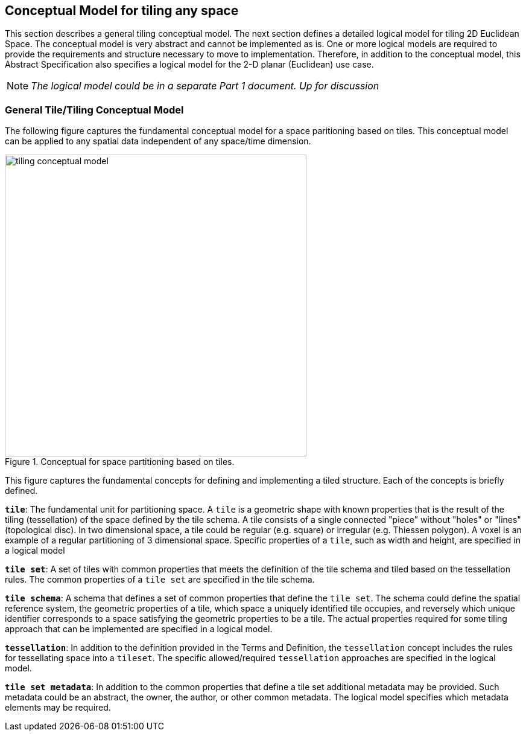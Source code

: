 [[ConceptualModel]]

== Conceptual Model for tiling any space

This section describes a general tiling conceptual model. The next section defines a detailed logical model for tiling 2D Euclidean Space. The conceptual model is very abstract and cannot be implemented as is. One or more logical models are required to provide the requirements and structure necessary to move to implementation. Therefore, in addition to the conceptual model, this Abstract Specification also specifies a logical model for the 2-D planar (Euclidean) use case. 

NOTE: _The logical model could be in a separate Part 1 document. Up for discussion_

=== General Tile/Tiling Conceptual Model

The following figure captures the fundamental conceptual model for a space paritioning based on tiles. This conceptual model can be applied to any spatial data independent of any space/time dimension.

[#img_concept-model,reftext='{figure-caption} {counter:figure-num}']
.Conceptual for space partitioning based on tiles.
image::images/tiling-conceptual-model.png[width=500,align="center"]


This figure captures the fundamental concepts for defining and implementing a tiled structure. Each of the concepts is briefly defined.

`*tile*`: The fundamental unit for partitioning space. A `tile` is a geometric shape with known properties that is the result of the tiling (tessellation) of the space defined by the tile schema. A tile consists of a single connected "piece" without "holes" or "lines" (topological disc). In two dimensional space, a tile could be regular (e.g. square) or irregular (e.g. Thiessen polygon). A voxel is an example of a regular partitioning of 3 dimensional space. Specific properties of a `tile`, such as width and height, are specified in a logical model

`*tile set*`: A set of tiles with common properties that meets the definition of the tile schema and tiled based on the tessellation rules. The common properties of a `tile set` are specified in the tile schema.

`*tile schema*`: A schema that defines a set of common properties that define the `tile set`. The schema could define the spatial reference system, the geometric properties of a tile, which space a uniquely identified tile occupies, and reversely which unique identifier corresponds to a space satisfying the geometric properties to be a tile. The actual properties required for some tiling approach that can be implemented are specified in a logical model. 

`*tessellation*`: In addition to the definition provided in the Terms and Definition, the `tessellation` concept includes the rules for tessellating space into a `tileset`. The specific allowed/required `tessellation` approaches are specified in the logical model.

`*tile set metadata*`: In addition to the common properties that define a tile set additional metadata may be provided. Such metadata could be an abstract, the owner, the author, or other common metadata. The logical model specifies which metadata elements may be required.
